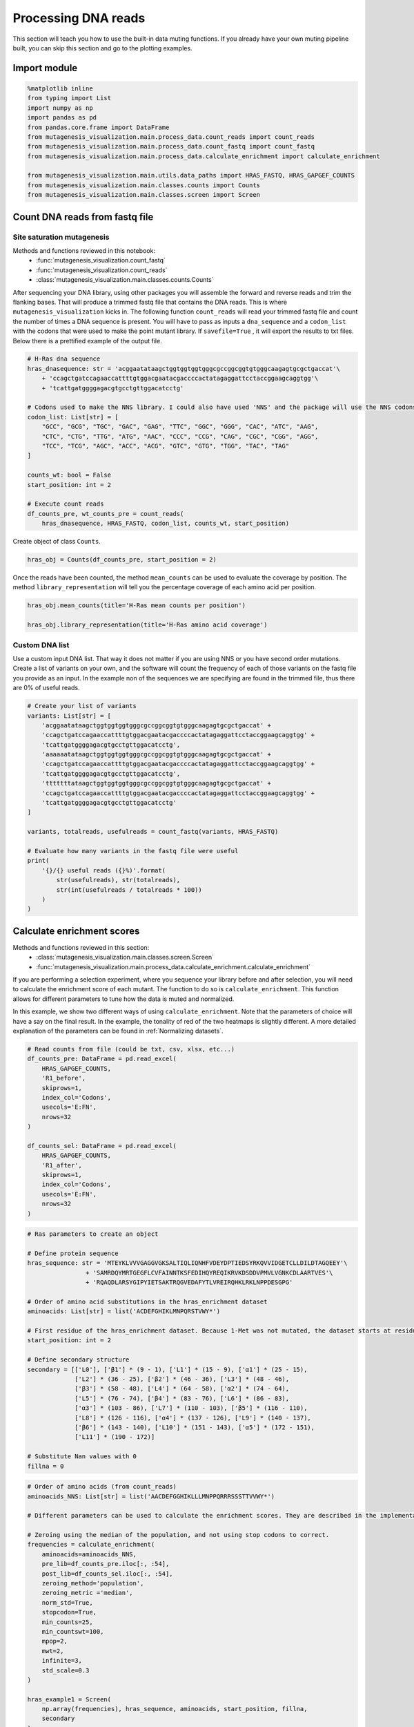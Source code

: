Processing DNA reads
====================

This section will teach you how to use the built-in data muting
functions. If you already have your own muting pipeline built, you can
skip this section and go to the plotting examples.

Import module
-------------

.. code:: ipython3

    %matplotlib inline
    from typing import List
    import numpy as np
    import pandas as pd
    from pandas.core.frame import DataFrame
    from mutagenesis_visualization.main.process_data.count_reads import count_reads
    from mutagenesis_visualization.main.process_data.count_fastq import count_fastq
    from mutagenesis_visualization.main.process_data.calculate_enrichment import calculate_enrichment
    
    from mutagenesis_visualization.main.utils.data_paths import HRAS_FASTQ, HRAS_GAPGEF_COUNTS
    from mutagenesis_visualization.main.classes.counts import Counts
    from mutagenesis_visualization.main.classes.screen import Screen


Count DNA reads from fastq file
-------------------------------

Site saturation mutagenesis
~~~~~~~~~~~~~~~~~~~~~~~~~~~

Methods and functions reviewed in this notebook:
    - :func:`mutagenesis_visualization.count_fastq`
    - :func:`mutagenesis_visualization.count_reads`
    - :class:`mutagenesis_visualization.main.classes.counts.Counts`

After sequencing your DNA library, using other packages you will
assemble the forward and reverse reads and trim the flanking bases. That
will produce a trimmed fastq file that contains the DNA reads. This is
where ``mutagenesis_visualization`` kicks in. The following function
``count_reads`` will read your trimmed fastq file and count the number
of times a DNA sequence is present. You will have to pass as inputs a
``dna_sequence`` and a ``codon_list`` with the codons that were used to
make the point mutant library. If ``savefile=True`` , it will export the
results to txt files. Below there is a prettified example of the output
file.

.. code:: ipython3

    # H-Ras dna sequence
    hras_dnasequence: str = 'acggaatataagctggtggtggtgggcgccggcggtgtgggcaagagtgcgctgaccat'\
        + 'ccagctgatccagaaccattttgtggacgaatacgaccccactatagaggattcctaccggaagcaggtgg'\
        + 'tcattgatggggagacgtgcctgttggacatcctg'
    
    # Codons used to make the NNS library. I could also have used 'NNS' and the package will use the NNS codons
    codon_list: List[str] = [
        "GCC", "GCG", "TGC", "GAC", "GAG", "TTC", "GGC", "GGG", "CAC", "ATC", "AAG",
        "CTC", "CTG", "TTG", "ATG", "AAC", "CCC", "CCG", "CAG", "CGC", "CGG", "AGG",
        "TCC", "TCG", "AGC", "ACC", "ACG", "GTC", "GTG", "TGG", "TAC", "TAG"
    ]
    
    counts_wt: bool = False
    start_position: int = 2
    
    # Execute count reads
    df_counts_pre, wt_counts_pre = count_reads(
        hras_dnasequence, HRAS_FASTQ, codon_list, counts_wt, start_position)

.. image:: images/exported_images/hras_tablecounts.png
   :width: 450px
   :align: center

Create object of class ``Counts``.

.. code:: ipython3

    hras_obj = Counts(df_counts_pre, start_position = 2)

Once the reads have been counted, the method ``mean_counts`` can be used
to evaluate the coverage by position. The method
``library_representation`` will tell you the percentage coverage of each
amino acid per position.

.. code:: ipython3

    hras_obj.mean_counts(title='H-Ras mean counts per position')
    
    hras_obj.library_representation(title='H-Ras amino acid coverage')

.. image:: images/exported_images/hras_countspre.png
   :width: 500px
   :align: center
        
.. image:: images/exported_images/hras_countspre_aacoverage.png
   :width: 500px
   :align: center

Custom DNA list
~~~~~~~~~~~~~~~

Use a custom input DNA list. That way it does not matter if you are
using NNS or you have second order mutations. Create a list of variants
on your own, and the software will count the frequency of each of those
variants on the fastq file you provide as an input. In the example non
of the sequences we are specifying are found in the trimmed file, thus
there are 0% of useful reads.

.. code:: ipython3

    # Create your list of variants
    variants: List[str] = [
        'acggaatataagctggtggtggtgggcgccggcggtgtgggcaagagtgcgctgaccat' +
        'ccagctgatccagaaccattttgtggacgaatacgaccccactatagaggattcctaccggaagcaggtgg' +
        'tcattgatggggagacgtgcctgttggacatcctg',
        'aaaaaatataagctggtggtggtgggcgccggcggtgtgggcaagagtgcgctgaccat' +
        'ccagctgatccagaaccattttgtggacgaatacgaccccactatagaggattcctaccggaagcaggtgg' +
        'tcattgatggggagacgtgcctgttggacatcctg',
        'tttttttataagctggtggtggtgggcgccggcggtgtgggcaagagtgcgctgaccat' +
        'ccagctgatccagaaccattttgtggacgaatacgaccccactatagaggattcctaccggaagcaggtgg' +
        'tcattgatggggagacgtgcctgttggacatcctg'
    ]
    
    variants, totalreads, usefulreads = count_fastq(variants, HRAS_FASTQ)
    
    # Evaluate how many variants in the fastq file were useful
    print(
        '{}/{} useful reads ({}%)'.format(
            str(usefulreads), str(totalreads),
            str(int(usefulreads / totalreads * 100))
        )
    )

Calculate enrichment scores
---------------------------

Methods and functions reviewed in this section:
    - :class:`mutagenesis_visualization.main.classes.screen.Screen`
    - :func:`mutagenesis_visualization.main.process_data.calculate_enrichment.calculate_enrichment`

If you are performing a selection experiment, where you sequence your
library before and after selection, you will need to calculate the
enrichment score of each mutant. The function to do so is
``calculate_enrichment``. This function allows for different parameters
to tune how the data is muted and normalized.

In this example, we show two different ways of using ``calculate_enrichment``. Note that the parameters of choice will have a say on the final result. In the example, the tonality of red of the two heatmaps is slightly different. A more detailed explanation of the parameters can be found in :ref:`Normalizing datasets`.

.. code:: ipython3

    # Read counts from file (could be txt, csv, xlsx, etc...)
    df_counts_pre: DataFrame = pd.read_excel(
        HRAS_GAPGEF_COUNTS,
        'R1_before',
        skiprows=1,
        index_col='Codons',
        usecols='E:FN',
        nrows=32
    )
    
    df_counts_sel: DataFrame = pd.read_excel(
        HRAS_GAPGEF_COUNTS,
        'R1_after',
        skiprows=1,
        index_col='Codons',
        usecols='E:FN',
        nrows=32
    )

.. code:: ipython3

    # Ras parameters to create an object
    
    # Define protein sequence
    hras_sequence: str = 'MTEYKLVVVGAGGVGKSALTIQLIQNHFVDEYDPTIEDSYRKQVVIDGETCLLDILDTAGQEEY'\
                    + 'SAMRDQYMRTGEGFLCVFAINNTKSFEDIHQYREQIKRVKDSDDVPMVLVGNKCDLAARTVES'\
                    + 'RQAQDLARSYGIPYIETSAKTRQGVEDAFYTLVREIRQHKLRKLNPPDESGPG'
    
    # Order of amino acid substitutions in the hras_enrichment dataset
    aminoacids: List[str] = list('ACDEFGHIKLMNPQRSTVWY*')
    
    # First residue of the hras_enrichment dataset. Because 1-Met was not mutated, the dataset starts at residue 2
    start_position: int = 2
    
    # Define secondary structure
    secondary = [['L0'], ['β1'] * (9 - 1), ['L1'] * (15 - 9), ['α1'] * (25 - 15),
                 ['L2'] * (36 - 25), ['β2'] * (46 - 36), ['L3'] * (48 - 46),
                 ['β3'] * (58 - 48), ['L4'] * (64 - 58), ['α2'] * (74 - 64),
                 ['L5'] * (76 - 74), ['β4'] * (83 - 76), ['L6'] * (86 - 83),
                 ['α3'] * (103 - 86), ['L7'] * (110 - 103), ['β5'] * (116 - 110),
                 ['L8'] * (126 - 116), ['α4'] * (137 - 126), ['L9'] * (140 - 137),
                 ['β6'] * (143 - 140), ['L10'] * (151 - 143), ['α5'] * (172 - 151),
                 ['L11'] * (190 - 172)]
    
    # Substitute Nan values with 0
    fillna = 0

.. code:: ipython3

    # Order of amino acids (from count_reads)
    aminoacids_NNS: List[str] = list('AACDEFGGHIKLLLMNPPQRRRSSSTTVVWY*')
    
    # Different parameters can be used to calculate the enrichment scores. They are described in the implementation section
    
    # Zeroing using the median of the population, and not using stop codons to correct.
    frequencies = calculate_enrichment(
        aminoacids=aminoacids_NNS,
        pre_lib=df_counts_pre.iloc[:, :54],
        post_lib=df_counts_sel.iloc[:, :54],
        zeroing_method='population',
        zeroing_metric ='median',
        norm_std=True,
        stopcodon=True,
        min_counts=25,
        min_countswt=100,
        mpop=2,
        mwt=2,
        infinite=3,
        std_scale=0.3
    )
    
    hras_example1 = Screen(
        np.array(frequencies), hras_sequence, aminoacids, start_position, fillna,
        secondary
    )
    
    hras_example1.heatmap(title='Normal distribution zeroing', output_file=None)
    
    # Zeroing using the median of the population, and not using stop codons to correct.
    frequencies = calculate_enrichment(
        aminoacids=aminoacids_NNS,
        pre_lib=df_counts_pre.iloc[:, :54],
        post_lib=df_counts_sel.iloc[:, :54],
        zeroing_method='kernel',
        zeroing_metric ='median',
        norm_std=True,
        stopcodon=True,
        min_counts=25,
        min_countswt=100,
        mpop=2,
        mwt=2,
        infinite=3,
        std_scale=0.15
    )
    
    hras_example2 = Screen(
        np.array(frequencies), hras_sequence, aminoacids, start_position, fillna,
        secondary
    )
    
    hras_example2.heatmap(title='KDE zeroing', output_file=None)
    
    # Note that the two heatmaps look quite similar but the red tonality is slighly different. That is caused by
    # small differences in zeroing the data.

.. image:: images/exported_images/hras_tableenrichment.png
   :width: 450px
   :align: center

.. image:: images/exported_images/hras_zeronormal.png
   :width: 300px
   :align: center

.. image:: images/exported_images/hras_zerokernel.png
   :width: 300px
   :align: center
